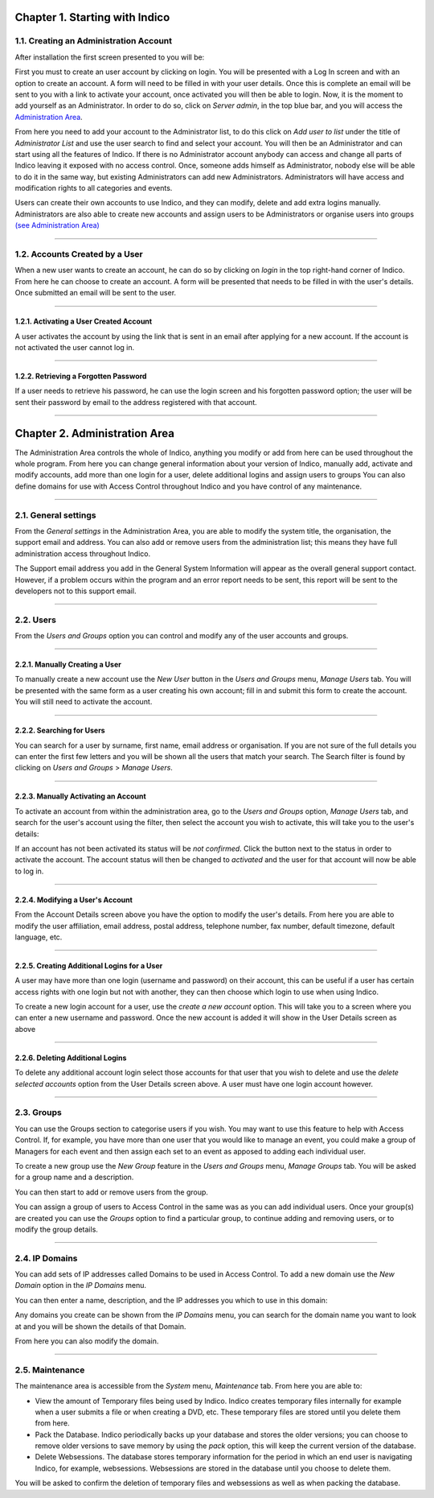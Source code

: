 Chapter 1. Starting with Indico
===============================

1.1. Creating an Administration Account
---------------------------------------

After installation the first screen presented to you will be:

|image1|

First you must to create an user account by clicking on login.
You will be presented with a Log In screen and with an option to 
create an account. A form will need to be filled in with your 
user details. Once this is complete an email will be sent to you 
with a link to activate your account, once activated you will 
then be able to login.
Now, it is the moment to add yourself as an Administrator. 
In order to do so, click on *Server admin*, in the top blue bar, and you 
will access the `Administration Area <#chapter-2-administration-area>`_.

|image2|

From here you need to add your account to the Administrator list,
to do this click on *Add user to list* under the title of *Administrator List*
and use the user search to find and select your account. You will
then be an Administrator and can start using all the features of
Indico. If there is no Administrator account anybody can access and
change all parts of Indico leaving it exposed with no access
control. Once, someone adds himself as Administrator, nobody else will be able
to do it in the same way, but existing Administrators can add new Administrators.
Administrators will have access and modification rights to all categories and events. 

Users can create their own accounts to use Indico, and they
can modify, delete and add extra logins manually. Administrators are also able
to create new accounts and assign users to be Administrators or
organise users into groups `(see Administration Area) <#chapter-2-administration-area>`_

--------------

1.2. Accounts Created by a User
-------------------------------

When a new user wants to create an account, he can do so by
clicking on *login* in the top right-hand corner of Indico. From
here he can choose to create an account. A form will be presented
that needs to be filled in with the user's details. Once submitted
an email will be sent to the user.

--------------

1.2.1. Activating a User Created Account
~~~~~~~~~~~~~~~~~~~~~~~~~~~~~~~~~~~~~~~~

A user activates the account by using the link that
is sent in an email after applying for a new account. If
the account is not activated the user cannot log in.

--------------

1.2.2. Retrieving a Forgotten Password
~~~~~~~~~~~~~~~~~~~~~~~~~~~~~~~~~~~~~~

If a user needs to retrieve his password, he can use the
login screen and his forgotten password option; the user will be
sent their password by email to the address registered with that
account.

--------------

Chapter 2. Administration Area
==============================

The Administration Area controls the whole of Indico, anything
you modify or add from here can be used throughout the whole
program. From here you can change general information about your
version of Indico, manually add, activate and modify accounts, add
more than one login for a user, delete additional logins and
assign users to groups You can also define domains for use with
Access Control throughout Indico and you have control of any
maintenance.

--------------

2.1. General settings 
---------------------

From the *General settings* in the Administration Area, you are able to
modify the system title, the organisation, the support email and
address. You can also add or remove users from the administration
list; this means they have full administration access throughout
Indico.

|image3|

The Support email address you add in the General System
Information will appear as the overall general support contact.
However, if a problem occurs within the program and an error
report needs to be sent, this report will be sent to the developers not to
this support email.

--------------

2.2. Users
----------

From the *Users and Groups* option you can control and modify
any of the user accounts and groups.

--------------

2.2.1. Manually Creating a User
~~~~~~~~~~~~~~~~~~~~~~~~~~~~~~~

To manually create a new account use the *New User* button in the
*Users and Groups* menu, *Manage Users* tab. You will be presented
with the same form as a user creating his own account;
fill in and submit this form to create the account. You will still
need to activate the account.

--------------

2.2.2. Searching for Users
~~~~~~~~~~~~~~~~~~~~~~~~~~

You can search for a user by surname, first name, email
address or organisation. If you are not sure of the full details you
can enter the first few letters and you will be shown all the users that
match your search. The Search filter is found by clicking on
*Users and Groups* > *Manage Users*.

--------------

2.2.3. Manually Activating an Account
~~~~~~~~~~~~~~~~~~~~~~~~~~~~~~~~~~~~~

To activate an account from within the administration area, go to
the *Users and Groups* option, *Manage Users* tab, and search for the user's
account using the filter, then select the account you wish to
activate, this will take you to the user's details:

|image5|

If an account has not been activated its status will be *not
confirmed*. Click the button next to the status in order to activate
the account. The account status will then be changed to *activated* and
the user for that account will now be able to log in.

--------------

2.2.4. Modifying a User's Account
~~~~~~~~~~~~~~~~~~~~~~~~~~~~~~~~~

From the Account Details screen above you have the option to modify
the user's details. From here you are able to modify the user
affiliation, email address, postal address, telephone number,
fax number, default timezone, default language, etc.

--------------

2.2.5. Creating Additional Logins for a User
~~~~~~~~~~~~~~~~~~~~~~~~~~~~~~~~~~~~~~~~~~~~

A user may have more than one login (username and password) on
their account, this can be useful if a user has certain access
rights with one login but not with another, they can then choose
which login to use when using Indico.

|image6|

To create a new login account for a user, use the *create a new
account* option. This will take you to a screen where you can enter
a new username and password. Once the new account is added it will
show in the User Details screen as above

--------------

2.2.6. Deleting Additional Logins
~~~~~~~~~~~~~~~~~~~~~~~~~~~~~~~~~

To delete any additional account login select those accounts for
that user that you wish to delete and use the *delete selected
accounts* option from the User Details screen above. A user must
have one login account however.

--------------

2.3. Groups
-----------

You can use the Groups section to categorise users if you wish.
You may want to use this feature to help with Access Control.
If, for example, you have more than one user that you would like to
manage an event, you could make a group of Managers for each event
and then assign each set to an event as apposed to adding each
individual user.

To create a new group use the *New Group* feature in the *Users
and Groups* menu, *Manage Groups* tab. You will be asked for a
group name and a description.

|image7|

You can then start to add or remove users from the group.

|image8|

You can assign a group of users to Access Control in the same was
as you can add individual users. Once your group(s) are created
you can use the *Groups* option to find a particular group, to
continue adding and removing users, or to modify the group details.

--------------

2.4. IP Domains
---------------

You can add sets of IP addresses called Domains to be used in
Access Control. To add a new domain use the *New Domain* option in
the *IP Domains* menu.

You can then enter a name, description, and the IP addresses you
which to use in this domain:

|image9|

Any domains you create can be shown from the  *IP Domains* 
menu, you can search for the domain name you want to look at
and you will be shown the details of that Domain.

|image10|

From here you can also modify the domain.

--------------

2.5. Maintenance
----------------

The maintenance area is accessible from the *System* menu, *Maintenance* tab. 
From here you are able to:

- 
   View the amount of Temporary files being used by Indico. Indico
   creates temporary files internally for example when a user submits
   a file or when creating a DVD, etc. These temporary files are
   stored until you delete them from here.

- 
   Pack the Database. Indico periodically backs up your database and
   stores the older versions; you can choose to remove older versions
   to save memory by using the *pack* option, this will keep the
   current version of the database.

- 
   Delete Websessions. The database stores temporary information for
   the period in which an end user is navigating Indico, for example,
   websessions. Websessions are stored in the database until you choose
   to delete them.


|image11|

You will be asked to confirm the deletion of temporary files and
websessions as well as when packing the database.


.. |image0| image:: AdminGuidePics/logo.png
.. |image1| image:: AdminGuidePics/start1.png
.. |image2| image:: AdminGuidePics/start2.png
.. |image3| image:: AdminGuidePics/admin1.png
.. |image4| image:: AdminGuidePics/admin2.png
.. |image5| image:: AdminGuidePics/admin3.png
.. |image6| image:: AdminGuidePics/admin4.png
.. |image7| image:: AdminGuidePics/admin5.png
.. |image8| image:: AdminGuidePics/admin6.png
.. |image9| image:: AdminGuidePics/admin7.png
.. |image10| image:: AdminGuidePics/admin8.png
.. |image11| image:: AdminGuidePics/admin9.png
